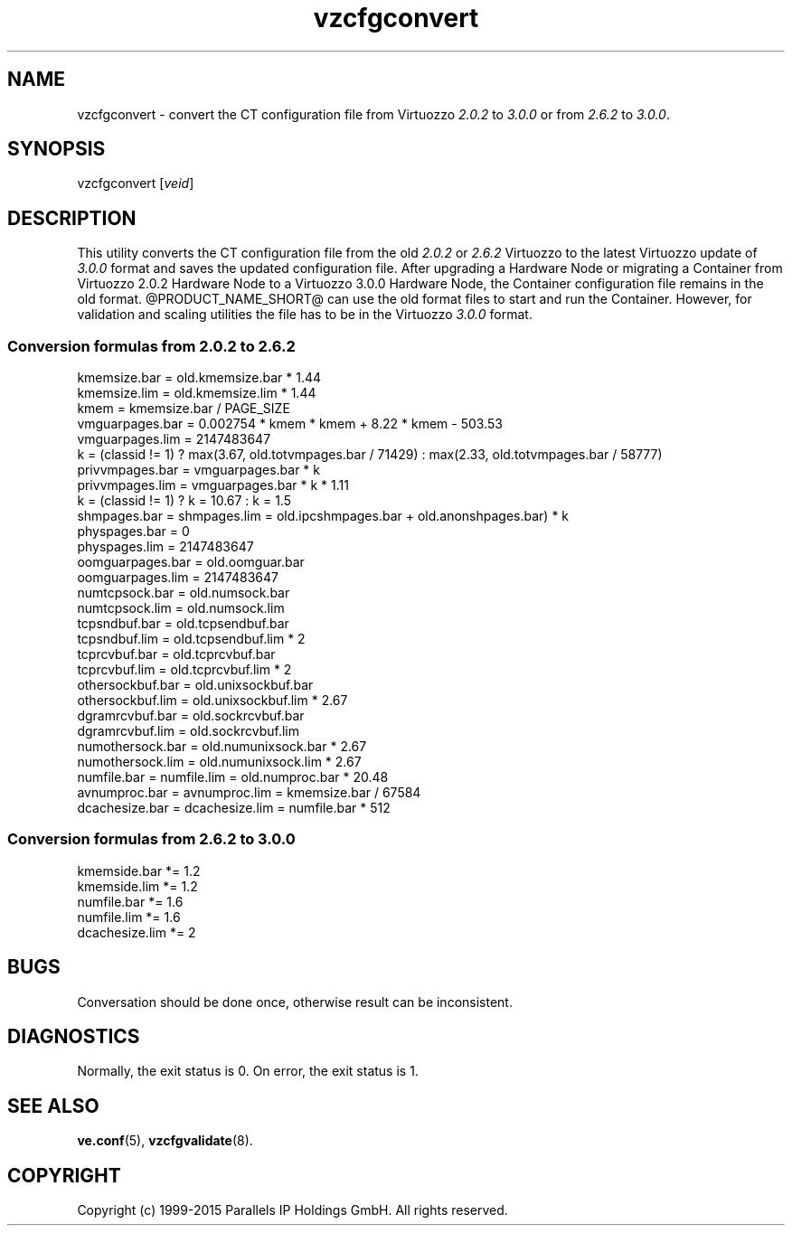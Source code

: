 .\" $Id$
.TH vzcfgconvert 8 "October 2009" "@PRODUCT_NAME_SHORT@"
.SH NAME
vzcfgconvert \- convert the CT configuration file from Virtuozzo
\fI2.0.2\fR to \fI3.0.0\fR or from \fI2.6.2\fR to \fI3.0.0\fR.
.SH SYNOPSIS
vzcfgconvert [\fIveid\fR]
.SH DESCRIPTION
This utility converts the CT configuration file from the old \fI2.0.2\fR or \fI2.6.2\fR
Virtuozzo to the latest Virtuozzo update of \fI3.0.0\fR format and saves the updated
configuration file. After upgrading a Hardware Node or migrating a Container
from Virtuozzo 2.0.2 Hardware Node to a Virtuozzo 3.0.0 Hardware
Node, the Container configuration file remains in the old format.
@PRODUCT_NAME_SHORT@ can use the old format files to start and run the Container. However, for validation and scaling utilities the file has to be in the
Virtuozzo \fI3.0.0\fR format.
.SS \fBConversion\ formulas from 2.0.2 to 2.6.2\fR
kmemsize.bar = old.kmemsize.bar * 1.44
.br
kmemsize.lim = old.kmemsize.lim * 1.44
.br
kmem = kmemsize.bar / PAGE_SIZE
.br
vmguarpages.bar = 0.002754 * kmem * kmem + 8.22 * kmem - 503.53
.br
vmguarpages.lim = 2147483647
.br
k = (classid != 1) ? max(3.67, old.totvmpages.bar / 71429) : max(2.33,
old.totvmpages.bar / 58777)
.br
privvmpages.bar = vmguarpages.bar * k
.br
privvmpages.lim = vmguarpages.bar * k * 1.11
.br
k = (classid != 1) ? k = 10.67 : k = 1.5
.br
shmpages.bar = shmpages.lim = old.ipcshmpages.bar + old.anonshpages.bar) * k
.br
physpages.bar = 0
.br
physpages.lim = 2147483647
.br
oomguarpages.bar = old.oomguar.bar
.br
oomguarpages.lim = 2147483647
.br
numtcpsock.bar = old.numsock.bar
.br
numtcpsock.lim = old.numsock.lim
.br
tcpsndbuf.bar = old.tcpsendbuf.bar
.br
tcpsndbuf.lim = old.tcpsendbuf.lim * 2
.br
tcprcvbuf.bar = old.tcprcvbuf.bar
.br
tcprcvbuf.lim = old.tcprcvbuf.lim * 2
.br
othersockbuf.bar = old.unixsockbuf.bar
.br
othersockbuf.lim = old.unixsockbuf.lim * 2.67
.br
dgramrcvbuf.bar = old.sockrcvbuf.bar
.br
dgramrcvbuf.lim = old.sockrcvbuf.lim
.br
numothersock.bar = old.numunixsock.bar * 2.67
.br
numothersock.lim = old.numunixsock.lim * 2.67
.br
numfile.bar = numfile.lim = old.numproc.bar * 20.48
.br
avnumproc.bar = avnumproc.lim = kmemsize.bar / 67584
.br
dcachesize.bar = dcachesize.lim = numfile.bar * 512
.SS \fBConversion\ formulas from 2.6.2 to 3.0.0\fR
kmemside.bar *= 1.2
.br
kmemside.lim *= 1.2
.br
numfile.bar *= 1.6
.br
numfile.lim *= 1.6
.br
dcachesize.lim *= 2
.SH BUGS
Conversation should be done once, otherwise result can be inconsistent.
.SH DIAGNOSTICS
Normally, the exit status is 0. On error, the exit status is 1.
.SH SEE ALSO
.BR ve.conf (5),
.BR vzcfgvalidate (8).
.SH COPYRIGHT
Copyright (c) 1999-2015 Parallels IP Holdings GmbH. All rights reserved.
